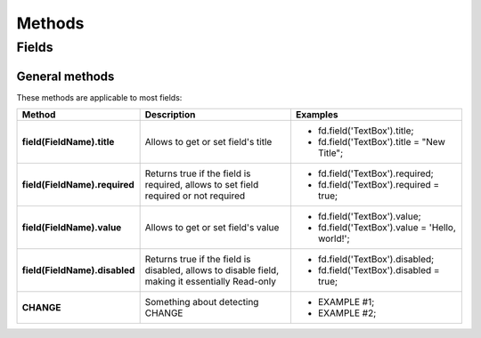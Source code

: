 Methods
==================================================

Fields
--------------------------------------------------

General methods
**************************************************
These methods are applicable to most fields:

.. list-table::
    :header-rows: 1
    :widths: 10 20 20
        
    *   - Method
        - Description
        - Examples
    *   - **field(FieldName).title**
        - Allows to get or set field's title
        -   * fd.field('TextBox').title;
            * fd.field('TextBox').title = "New Title";
    *   - **field(FieldName).required**
        - Returns true if the field is required, allows to set field required or not required
        -   * fd.field('TextBox').required;
            * fd.field('TextBox').required = true;
    *   - **field(FieldName).value**
        - Allows to get or set field's value
        -   * fd.field('TextBox').value;
            * fd.field('TextBox').value = 'Hello, world!';
    *   - **field(FieldName).disabled**
        - Returns true if the field is disabled, allows to disable field, making it essentially Read-only
        -   * fd.field('TextBox').disabled;
            * fd.field('TextBox').disabled = true;
    *   - **CHANGE**
        - Something about detecting CHANGE
        -   * EXAMPLE #1;
            * EXAMPLE #2;